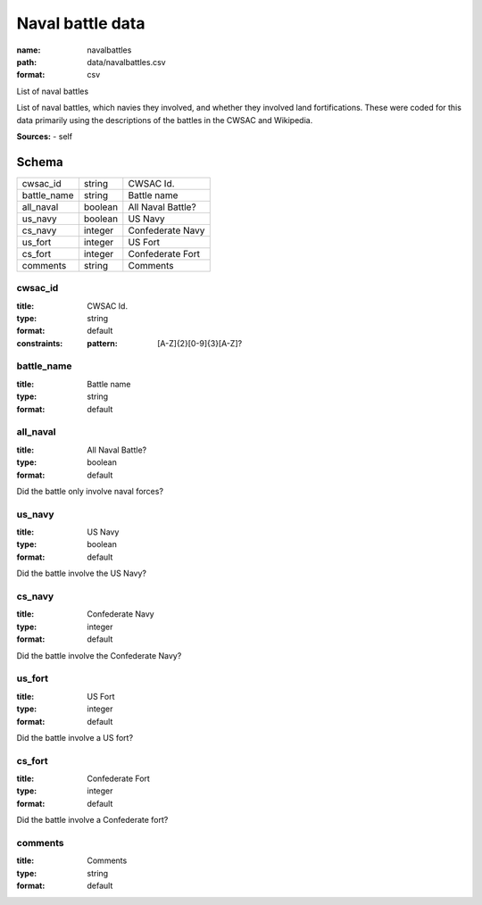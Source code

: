 #################
Naval battle data
#################

:name: navalbattles
:path: data/navalbattles.csv
:format: csv

List of naval battles

List of naval battles, which navies they involved, and whether they involved land fortifications. These were coded for this data primarily using the descriptions of the battles in the CWSAC and Wikipedia.


**Sources:**
- self


Schema
======



===========  =======  =================
cwsac_id     string   CWSAC Id.
battle_name  string   Battle name
all_naval    boolean  All Naval Battle?
us_navy      boolean  US Navy
cs_navy      integer  Confederate Navy
us_fort      integer  US Fort
cs_fort      integer  Confederate Fort
comments     string   Comments
===========  =======  =================

cwsac_id
--------

:title: CWSAC Id.
:type: string
:format: default
:constraints:
    :pattern: [A-Z]{2}[0-9]{3}[A-Z]?
    




       
battle_name
-----------

:title: Battle name
:type: string
:format: default





       
all_naval
---------

:title: All Naval Battle?
:type: boolean
:format: default


Did the battle only involve naval forces?


       
us_navy
-------

:title: US Navy
:type: boolean
:format: default


Did the battle involve the US Navy?


       
cs_navy
-------

:title: Confederate Navy
:type: integer
:format: default


Did the battle involve the Confederate Navy?


       
us_fort
-------

:title: US Fort
:type: integer
:format: default


Did the battle involve a US fort?


       
cs_fort
-------

:title: Confederate Fort
:type: integer
:format: default


Did the battle involve a Confederate fort?


       
comments
--------

:title: Comments
:type: string
:format: default





       

